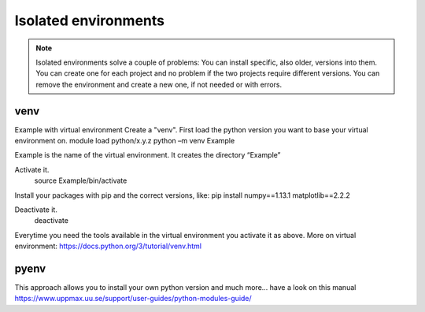 Isolated environments
=====================

.. note::
   Isolated environments solve a couple of problems:
   You can install specific, also older, versions into them.
   You can create one for each project and no problem if the two projects require different versions.
   You can remove the environment and create a new one, if not needed or with errors.

venv
----

Example with virtual environment
Create a "venv". First load the python version you want to base your virtual environment on.
module load python/x.y.z
python –m venv Example

Example is the name of the virtual environment.
It creates the directory “Example”

Activate it.
	source Example/bin/activate

Install your packages with pip and the correct versions, like:
pip install numpy==1.13.1 matplotlib==2.2.2

Deactivate it.
	deactivate

Everytime you need the tools available in the virtual environment you activate it as above.
More on virtual environment: https://docs.python.org/3/tutorial/venv.html 

pyenv
-----

This approach allows you to install your own python version and much more… have a look on this manual https://www.uppmax.uu.se/support/user-guides/python-modules-guide/
